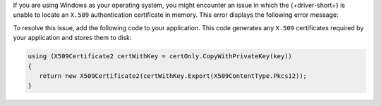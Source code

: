 If you are using Windows as your operating system, you might encounter an issue in which the
{+driver-short+} is unable to locate an ``X.509`` authentication certificate in memory.
This error displays the following error message:

.. code-block:: none
   :copyable: false

   No credentials are available in the security package

To resolve this issue, add the following code to your application. This code generates
any ``X.509`` certificates required by your application and stores them to disk:

.. code-block:: csharp

   using (X509Certificate2 certWithKey = certOnly.CopyWithPrivateKey(key))
   {
      return new X509Certificate2(certWithKey.Export(X509ContentType.Pkcs12));
   }